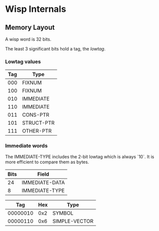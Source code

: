 * Local Variables :noexport:
  Local Variables:
  fill-column: 60
  End:

* Wisp Internals

** Memory Layout

   A wisp word is 32 bits.

   The least 3 significant bits hold a tag, the /lowtag/.

*** Lowtag values

    |-----+------------|
    | Tag | Type       |
    |-----+------------|
    | 000 | FIXNUM     |
    | 100 | FIXNUM     |
    | 010 | IMMEDIATE  |
    | 110 | IMMEDIATE  |
    | 011 | CONS-PTR   |
    | 101 | STRUCT-PTR |
    | 111 | OTHER-PTR  |
    |-----+------------|

*** Immediate words

    The IMMEDIATE-TYPE includes the 2-bit lowtag which is always `10`.
    It is more efficient to compare them as bytes.

    |------+----------------|
    | Bits | Field          |
    |------+----------------|
    |   24 | IMMEDIATE-DATA |
    |    8 | IMMEDIATE-TYPE |
    |------+----------------|

    |----------+-----+---------------|
    |      Tag | Hex | Type          |
    |----------+-----+---------------|
    | 00000010 | 0x2 | SYMBOL        |
    | 00000110 | 0x6 | SIMPLE-VECTOR |
    |----------+-----+---------------|
